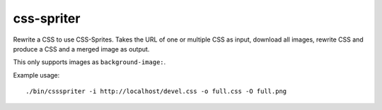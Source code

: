 css-spriter
===========

Rewrite a CSS to use CSS-Sprites.
Takes the URL of one or multiple CSS as input, download all images, rewrite CSS
and produce a CSS and a merged image as output.

This only supports images as ``background-image:``.

Example usage::
  
  ./bin/cssspriter -i http://localhost/devel.css -o full.css -O full.png
